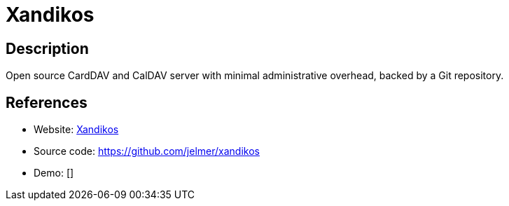 = Xandikos

:Name:          Xandikos
:Language:      Xandikos
:License:       GPL-3.0
:Topic:         Calendaring and Contacts Management
:Category:      
:Subcategory:   

// END-OF-HEADER. DO NOT MODIFY OR DELETE THIS LINE

== Description

Open source CardDAV and CalDAV server with minimal administrative overhead, backed by a Git repository.

== References

* Website: https://www.xandikos.org/[Xandikos]
* Source code: https://github.com/jelmer/xandikos[https://github.com/jelmer/xandikos]
* Demo: []
